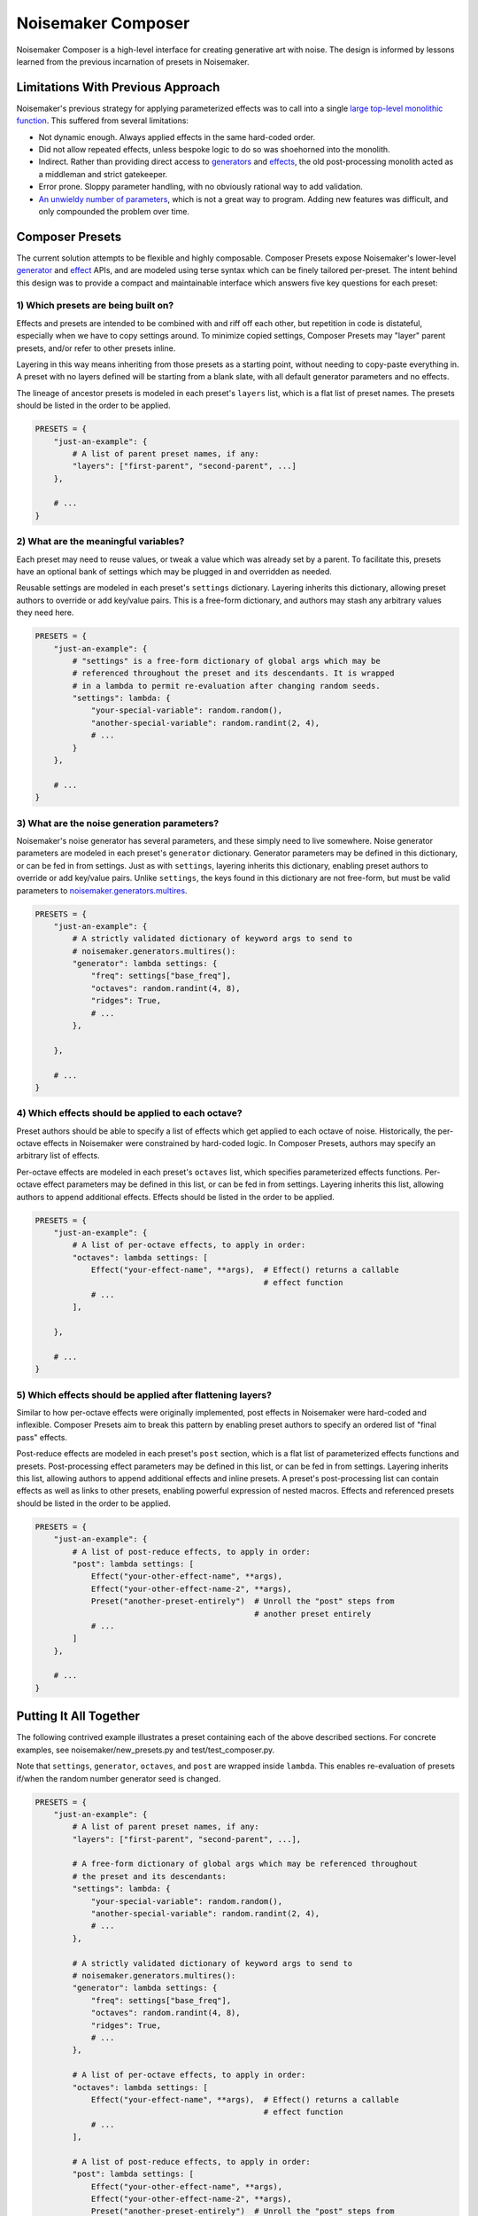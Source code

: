 Noisemaker Composer
===================

Noisemaker Composer is a high-level interface for creating generative art with noise. The design is informed by lessons learned from the previous incarnation of presets in Noisemaker.

Limitations With Previous Approach
----------------------------------

Noisemaker's previous strategy for applying parameterized effects was to call into a single `large top-level monolithic function <api.html#noisemaker.effects.post_process>`_. This suffered from several limitations:

- Not dynamic enough. Always applied effects in the same hard-coded order.
- Did not allow repeated effects, unless bespoke logic to do so was shoehorned into the monolith.
- Indirect. Rather than providing direct access to `generators <api.html#module-noisemaker.generators>`_ and `effects <api.html#module-noisemaker.effects>`_, the old post-processing monolith acted as a middleman and strict gatekeeper.
- Error prone. Sloppy parameter handling, with no obviously rational way to add validation.
- `An unwieldy number of parameters <api.html#noisemaker.effects.post_process>`_, which is not a great way to program. Adding new features was difficult, and only compounded the problem over time.

Composer Presets
----------------

The current solution attempts to be flexible and highly composable. Composer Presets expose Noisemaker's lower-level `generator <api.html#module-noisemaker.generators>`_ and `effect <api.html#module-noisemaker.effects>`_ APIs, and are modeled using terse syntax which can be finely tailored per-preset. The intent behind this design was to provide a compact and maintainable interface which answers five key questions for each preset:

1) Which presets are being built on?
~~~~~~~~~~~~~~~~~~~~~~~~~~~~~~~~~~~~

Effects and presets are intended to be combined with and riff off each other, but repetition in code is distateful, especially when we have to copy settings around. To minimize copied settings, Composer Presets may "layer" parent presets, and/or refer to other presets inline.

Layering in this way means inheriting from those presets as a starting point, without needing to copy-paste everything in. A preset with no layers defined will be starting from a blank slate, with all default generator parameters and no effects.

The lineage of ancestor presets is modeled in each preset's ``layers`` list, which is a flat list of preset names. The presets should be listed in the order to be applied.

.. code-block:: python

    PRESETS = {
        "just-an-example": {
            # A list of parent preset names, if any:
            "layers": ["first-parent", "second-parent", ...]
        },

        # ...
    }

2) What are the meaningful variables?
~~~~~~~~~~~~~~~~~~~~~~~~~~~~~~~~~~~~~

Each preset may need to reuse values, or tweak a value which was already set by a parent. To facilitate this, presets have an optional bank of settings which may be plugged in and overridden as needed.

Reusable settings are modeled in each preset's ``settings`` dictionary. Layering inherits this dictionary, allowing preset authors to override or add key/value pairs. This is a free-form dictionary, and authors may stash any arbitrary values they need here.

.. code-block:: python

    PRESETS = {
        "just-an-example": {
            # "settings" is a free-form dictionary of global args which may be
            # referenced throughout the preset and its descendants. It is wrapped
            # in a lambda to permit re-evaluation after changing random seeds.
            "settings": lambda: {
                "your-special-variable": random.random(),
                "another-special-variable": random.randint(2, 4),
                # ...
            }
        },

        # ...
    }

3) What are the noise generation parameters?
~~~~~~~~~~~~~~~~~~~~~~~~~~~~~~~~~~~~~~~~~~~~

Noisemaker's noise generator has several parameters, and these simply need to live somewhere. Noise generator parameters are modeled in each preset's ``generator`` dictionary. Generator parameters may be defined in this dictionary, or can be fed in from settings. Just as with ``settings``, layering inherits this dictionary, enabling preset authors to override or add key/value pairs. Unlike ``settings``, the keys found in this dictionary are not free-form, but must be valid parameters to `noisemaker.generators.multires <api.html#noisemaker.generators.multires>`_.

.. code-block:: python

    PRESETS = {
        "just-an-example": {
            # A strictly validated dictionary of keyword args to send to
            # noisemaker.generators.multires():
            "generator": lambda settings: {
                "freq": settings["base_freq"],
                "octaves": random.randint(4, 8),
                "ridges": True,
                # ...
            },

        },

        # ...
    }

4) Which effects should be applied to each octave?
~~~~~~~~~~~~~~~~~~~~~~~~~~~~~~~~~~~~~~~~~~~~~~~~~~

Preset authors should be able to specify a list of effects which get applied to each octave of noise. Historically, the per-octave effects in Noisemaker were constrained by hard-coded logic. In Composer Presets, authors may specify an arbitrary list of effects.

Per-octave effects are modeled in each preset's ``octaves`` list, which specifies parameterized effects functions. Per-octave effect parameters may be defined in this list, or can be fed in from settings. Layering inherits this list, allowing authors to append additional effects. Effects should be listed in the order to be applied.

.. code-block:: python

    PRESETS = {
        "just-an-example": {
            # A list of per-octave effects, to apply in order:
            "octaves": lambda settings: [
                Effect("your-effect-name", **args),  # Effect() returns a callable
                                                     # effect function
                # ...
            ],

        },

        # ...
    }

5) Which effects should be applied after flattening layers?
~~~~~~~~~~~~~~~~~~~~~~~~~~~~~~~~~~~~~~~~~~~~~~~~~~~~~~~~~~~

Similar to how per-octave effects were originally implemented, post effects in Noisemaker were hard-coded and inflexible. Composer Presets aim to break this pattern by enabling preset authors to specify an ordered list of "final pass" effects.

Post-reduce effects are modeled in each preset's ``post`` section, which is a flat list of parameterized effects functions and presets. Post-processing effect parameters may be defined in this list, or can be fed in from settings. Layering inherits this list, allowing authors to append additional effects and inline presets. A preset's post-processing list can contain effects as well as links to other presets, enabling powerful expression of nested macros. Effects and referenced presets should be listed in the order to be applied.

.. code-block:: python

    PRESETS = {
        "just-an-example": {
            # A list of post-reduce effects, to apply in order:
            "post": lambda settings: [
                Effect("your-other-effect-name", **args),
                Effect("your-other-effect-name-2", **args),
                Preset("another-preset-entirely")  # Unroll the "post" steps from
                                                   # another preset entirely
                # ...
            ]
        },

        # ...
    }

Putting It All Together
-----------------------

The following contrived example illustrates a preset containing each of the above described sections. For concrete examples, see noisemaker/new_presets.py and test/test_composer.py.

Note that ``settings``, ``generator``, ``octaves``, and ``post`` are wrapped inside ``lambda``. This enables re-evaluation of presets if/when the random number generator seed is changed.

.. code-block:: python

    PRESETS = {
        "just-an-example": {
            # A list of parent preset names, if any:
            "layers": ["first-parent", "second-parent", ...],

            # A free-form dictionary of global args which may be referenced throughout
            # the preset and its descendants:
            "settings": lambda: {
                "your-special-variable": random.random(),
                "another-special-variable": random.randint(2, 4),
                # ...
            },

            # A strictly validated dictionary of keyword args to send to
            # noisemaker.generators.multires():
            "generator": lambda settings: {
                "freq": settings["base_freq"],
                "octaves": random.randint(4, 8),
                "ridges": True,
                # ...
            },

            # A list of per-octave effects, to apply in order:
            "octaves": lambda settings: [
                Effect("your-effect-name", **args),  # Effect() returns a callable
                                                     # effect function
                # ...
            ],

            # A list of post-reduce effects, to apply in order:
            "post": lambda settings: [
                Effect("your-other-effect-name", **args),
                Effect("your-other-effect-name-2", **args),
                Preset("another-preset-entirely")  # Unroll the "post" steps from
                                                   # another preset entirely
                # ...
            ]
        },

        # ...
    }
